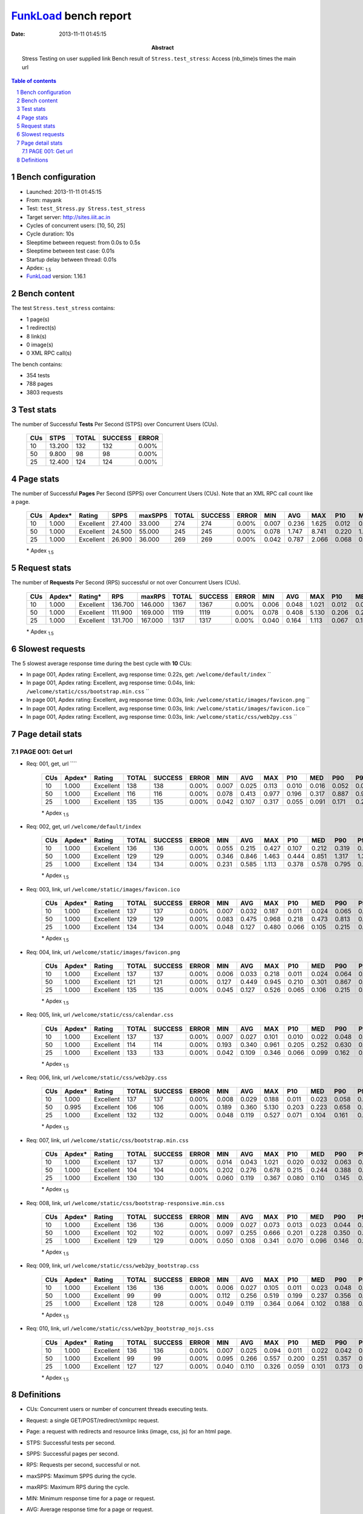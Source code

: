 ======================
FunkLoad_ bench report
======================


:date: 2013-11-11 01:45:15
:abstract: Stress Testing on user supplied link
           Bench result of ``Stress.test_stress``: 
           Access (nb_time)s times the main url

.. _FunkLoad: http://funkload.nuxeo.org/
.. sectnum::    :depth: 2
.. contents:: Table of contents
.. |APDEXT| replace:: \ :sub:`1.5`

Bench configuration
-------------------

* Launched: 2013-11-11 01:45:15
* From: mayank
* Test: ``test_Stress.py Stress.test_stress``
* Target server: http://sites.iiit.ac.in
* Cycles of concurrent users: [10, 50, 25]
* Cycle duration: 10s
* Sleeptime between request: from 0.0s to 0.5s
* Sleeptime between test case: 0.01s
* Startup delay between thread: 0.01s
* Apdex: |APDEXT|
* FunkLoad_ version: 1.16.1


Bench content
-------------

The test ``Stress.test_stress`` contains: 

* 1 page(s)
* 1 redirect(s)
* 8 link(s)
* 0 image(s)
* 0 XML RPC call(s)

The bench contains:

* 354 tests
* 788 pages
* 3803 requests


Test stats
----------

The number of Successful **Tests** Per Second (STPS) over Concurrent Users (CUs).

 .. image:: tests.png

 ================== ================== ================== ================== ==================
                CUs               STPS              TOTAL            SUCCESS              ERROR
 ================== ================== ================== ================== ==================
                 10             13.200                132                132             0.00%
                 50              9.800                 98                 98             0.00%
                 25             12.400                124                124             0.00%
 ================== ================== ================== ================== ==================



Page stats
----------

The number of Successful **Pages** Per Second (SPPS) over Concurrent Users (CUs).
Note that an XML RPC call count like a page.

 .. image:: pages_spps.png
 .. image:: pages.png

 ================== ================== ================== ================== ================== ================== ================== ================== ================== ================== ================== ================== ================== ================== ==================
                CUs             Apdex*             Rating               SPPS            maxSPPS              TOTAL            SUCCESS              ERROR                MIN                AVG                MAX                P10                MED                P90                P95
 ================== ================== ================== ================== ================== ================== ================== ================== ================== ================== ================== ================== ================== ================== ==================
                 10              1.000          Excellent             27.400             33.000                274                274             0.00%              0.007              0.236              1.625              0.012              0.113              0.542              0.602
                 50              1.000          Excellent             24.500             55.000                245                245             0.00%              0.078              1.747              8.741              0.220              1.239              3.644              3.791
                 25              1.000          Excellent             26.900             36.000                269                269             0.00%              0.042              0.787              2.066              0.068              0.317              1.641              1.843
 ================== ================== ================== ================== ================== ================== ================== ================== ================== ================== ================== ================== ================== ================== ==================

 \* Apdex |APDEXT|

Request stats
-------------

The number of **Requests** Per Second (RPS) successful or not over Concurrent Users (CUs).

 .. image:: requests_rps.png
 .. image:: requests.png

 ================== ================== ================== ================== ================== ================== ================== ================== ================== ================== ================== ================== ================== ================== ==================
                CUs             Apdex*            Rating*                RPS             maxRPS              TOTAL            SUCCESS              ERROR                MIN                AVG                MAX                P10                MED                P90                P95
 ================== ================== ================== ================== ================== ================== ================== ================== ================== ================== ================== ================== ================== ================== ==================
                 10              1.000          Excellent            136.700            146.000               1367               1367             0.00%              0.006              0.048              1.021              0.012              0.025              0.107              0.215
                 50              1.000          Excellent            111.900            169.000               1119               1119             0.00%              0.078              0.408              5.130              0.206              0.267              0.843              0.961
                 25              1.000          Excellent            131.700            167.000               1317               1317             0.00%              0.040              0.164              1.113              0.067              0.107              0.364              0.580
 ================== ================== ================== ================== ================== ================== ================== ================== ================== ================== ================== ================== ================== ================== ==================

 \* Apdex |APDEXT|

Slowest requests
----------------

The 5 slowest average response time during the best cycle with **10** CUs:

* In page 001, Apdex rating: Excellent, avg response time: 0.22s, get: ``/welcome/default/index``
  ``
* In page 001, Apdex rating: Excellent, avg response time: 0.04s, link: ``/welcome/static/css/bootstrap.min.css``
  ``
* In page 001, Apdex rating: Excellent, avg response time: 0.03s, link: ``/welcome/static/images/favicon.png``
  ``
* In page 001, Apdex rating: Excellent, avg response time: 0.03s, link: ``/welcome/static/images/favicon.ico``
  ``
* In page 001, Apdex rating: Excellent, avg response time: 0.03s, link: ``/welcome/static/css/web2py.css``
  ``

Page detail stats
-----------------


PAGE 001: Get url
~~~~~~~~~~~~~~~~~

* Req: 001, get, url ````

     .. image:: request_001.001.png

     ================== ================== ================== ================== ================== ================== ================== ================== ================== ================== ================== ================== ==================
                    CUs             Apdex*             Rating              TOTAL            SUCCESS              ERROR                MIN                AVG                MAX                P10                MED                P90                P95
     ================== ================== ================== ================== ================== ================== ================== ================== ================== ================== ================== ================== ==================
                     10              1.000          Excellent                138                138             0.00%              0.007              0.025              0.113              0.010              0.016              0.052              0.079
                     50              1.000          Excellent                116                116             0.00%              0.078              0.413              0.977              0.196              0.317              0.887              0.960
                     25              1.000          Excellent                135                135             0.00%              0.042              0.107              0.317              0.055              0.091              0.171              0.201
     ================== ================== ================== ================== ================== ================== ================== ================== ================== ================== ================== ================== ==================

     \* Apdex |APDEXT|
* Req: 002, get, url ``/welcome/default/index``

     .. image:: request_001.002.png

     ================== ================== ================== ================== ================== ================== ================== ================== ================== ================== ================== ================== ==================
                    CUs             Apdex*             Rating              TOTAL            SUCCESS              ERROR                MIN                AVG                MAX                P10                MED                P90                P95
     ================== ================== ================== ================== ================== ================== ================== ================== ================== ================== ================== ================== ==================
                     10              1.000          Excellent                136                136             0.00%              0.055              0.215              0.427              0.107              0.212              0.319              0.376
                     50              1.000          Excellent                129                129             0.00%              0.346              0.846              1.463              0.444              0.851              1.317              1.361
                     25              1.000          Excellent                134                134             0.00%              0.231              0.585              1.113              0.378              0.578              0.795              0.849
     ================== ================== ================== ================== ================== ================== ================== ================== ================== ================== ================== ================== ==================

     \* Apdex |APDEXT|
* Req: 003, link, url ``/welcome/static/images/favicon.ico``

     .. image:: request_001.003.png

     ================== ================== ================== ================== ================== ================== ================== ================== ================== ================== ================== ================== ==================
                    CUs             Apdex*             Rating              TOTAL            SUCCESS              ERROR                MIN                AVG                MAX                P10                MED                P90                P95
     ================== ================== ================== ================== ================== ================== ================== ================== ================== ================== ================== ================== ==================
                     10              1.000          Excellent                137                137             0.00%              0.007              0.032              0.187              0.011              0.024              0.065              0.094
                     50              1.000          Excellent                129                129             0.00%              0.083              0.475              0.968              0.218              0.473              0.813              0.898
                     25              1.000          Excellent                134                134             0.00%              0.048              0.127              0.480              0.066              0.105              0.215              0.280
     ================== ================== ================== ================== ================== ================== ================== ================== ================== ================== ================== ================== ==================

     \* Apdex |APDEXT|
* Req: 004, link, url ``/welcome/static/images/favicon.png``

     .. image:: request_001.004.png

     ================== ================== ================== ================== ================== ================== ================== ================== ================== ================== ================== ================== ==================
                    CUs             Apdex*             Rating              TOTAL            SUCCESS              ERROR                MIN                AVG                MAX                P10                MED                P90                P95
     ================== ================== ================== ================== ================== ================== ================== ================== ================== ================== ================== ================== ==================
                     10              1.000          Excellent                137                137             0.00%              0.006              0.033              0.218              0.011              0.024              0.064              0.105
                     50              1.000          Excellent                121                121             0.00%              0.127              0.449              0.945              0.210              0.301              0.867              0.896
                     25              1.000          Excellent                135                135             0.00%              0.045              0.127              0.526              0.065              0.106              0.215              0.296
     ================== ================== ================== ================== ================== ================== ================== ================== ================== ================== ================== ================== ==================

     \* Apdex |APDEXT|
* Req: 005, link, url ``/welcome/static/css/calendar.css``

     .. image:: request_001.005.png

     ================== ================== ================== ================== ================== ================== ================== ================== ================== ================== ================== ================== ==================
                    CUs             Apdex*             Rating              TOTAL            SUCCESS              ERROR                MIN                AVG                MAX                P10                MED                P90                P95
     ================== ================== ================== ================== ================== ================== ================== ================== ================== ================== ================== ================== ==================
                     10              1.000          Excellent                137                137             0.00%              0.007              0.027              0.101              0.010              0.022              0.048              0.064
                     50              1.000          Excellent                114                114             0.00%              0.193              0.340              0.961              0.205              0.252              0.630              0.773
                     25              1.000          Excellent                133                133             0.00%              0.042              0.109              0.346              0.066              0.099              0.162              0.193
     ================== ================== ================== ================== ================== ================== ================== ================== ================== ================== ================== ================== ==================

     \* Apdex |APDEXT|
* Req: 006, link, url ``/welcome/static/css/web2py.css``

     .. image:: request_001.006.png

     ================== ================== ================== ================== ================== ================== ================== ================== ================== ================== ================== ================== ==================
                    CUs             Apdex*             Rating              TOTAL            SUCCESS              ERROR                MIN                AVG                MAX                P10                MED                P90                P95
     ================== ================== ================== ================== ================== ================== ================== ================== ================== ================== ================== ================== ==================
                     10              1.000          Excellent                137                137             0.00%              0.008              0.029              0.188              0.011              0.023              0.058              0.067
                     50              0.995          Excellent                106                106             0.00%              0.189              0.360              5.130              0.203              0.223              0.658              0.883
                     25              1.000          Excellent                132                132             0.00%              0.048              0.119              0.527              0.071              0.104              0.161              0.259
     ================== ================== ================== ================== ================== ================== ================== ================== ================== ================== ================== ================== ==================

     \* Apdex |APDEXT|
* Req: 007, link, url ``/welcome/static/css/bootstrap.min.css``

     .. image:: request_001.007.png

     ================== ================== ================== ================== ================== ================== ================== ================== ================== ================== ================== ================== ==================
                    CUs             Apdex*             Rating              TOTAL            SUCCESS              ERROR                MIN                AVG                MAX                P10                MED                P90                P95
     ================== ================== ================== ================== ================== ================== ================== ================== ================== ================== ================== ================== ==================
                     10              1.000          Excellent                137                137             0.00%              0.014              0.043              1.021              0.020              0.032              0.063              0.079
                     50              1.000          Excellent                104                104             0.00%              0.202              0.276              0.678              0.215              0.244              0.388              0.523
                     25              1.000          Excellent                130                130             0.00%              0.060              0.119              0.367              0.080              0.110              0.145              0.177
     ================== ================== ================== ================== ================== ================== ================== ================== ================== ================== ================== ================== ==================

     \* Apdex |APDEXT|
* Req: 008, link, url ``/welcome/static/css/bootstrap-responsive.min.css``

     .. image:: request_001.008.png

     ================== ================== ================== ================== ================== ================== ================== ================== ================== ================== ================== ================== ==================
                    CUs             Apdex*             Rating              TOTAL            SUCCESS              ERROR                MIN                AVG                MAX                P10                MED                P90                P95
     ================== ================== ================== ================== ================== ================== ================== ================== ================== ================== ================== ================== ==================
                     10              1.000          Excellent                136                136             0.00%              0.009              0.027              0.073              0.013              0.023              0.044              0.051
                     50              1.000          Excellent                102                102             0.00%              0.097              0.255              0.666              0.201              0.228              0.350              0.476
                     25              1.000          Excellent                129                129             0.00%              0.050              0.108              0.341              0.070              0.096              0.146              0.188
     ================== ================== ================== ================== ================== ================== ================== ================== ================== ================== ================== ================== ==================

     \* Apdex |APDEXT|
* Req: 009, link, url ``/welcome/static/css/web2py_bootstrap.css``

     .. image:: request_001.009.png

     ================== ================== ================== ================== ================== ================== ================== ================== ================== ================== ================== ================== ==================
                    CUs             Apdex*             Rating              TOTAL            SUCCESS              ERROR                MIN                AVG                MAX                P10                MED                P90                P95
     ================== ================== ================== ================== ================== ================== ================== ================== ================== ================== ================== ================== ==================
                     10              1.000          Excellent                136                136             0.00%              0.006              0.027              0.105              0.011              0.023              0.048              0.061
                     50              1.000          Excellent                 99                 99             0.00%              0.112              0.256              0.519              0.199              0.237              0.356              0.382
                     25              1.000          Excellent                128                128             0.00%              0.049              0.119              0.364              0.064              0.102              0.188              0.323
     ================== ================== ================== ================== ================== ================== ================== ================== ================== ================== ================== ================== ==================

     \* Apdex |APDEXT|
* Req: 010, link, url ``/welcome/static/css/web2py_bootstrap_nojs.css``

     .. image:: request_001.010.png

     ================== ================== ================== ================== ================== ================== ================== ================== ================== ================== ================== ================== ==================
                    CUs             Apdex*             Rating              TOTAL            SUCCESS              ERROR                MIN                AVG                MAX                P10                MED                P90                P95
     ================== ================== ================== ================== ================== ================== ================== ================== ================== ================== ================== ================== ==================
                     10              1.000          Excellent                136                136             0.00%              0.007              0.025              0.094              0.011              0.022              0.042              0.049
                     50              1.000          Excellent                 99                 99             0.00%              0.095              0.266              0.557              0.200              0.251              0.357              0.497
                     25              1.000          Excellent                127                127             0.00%              0.040              0.110              0.326              0.059              0.101              0.173              0.192
     ================== ================== ================== ================== ================== ================== ================== ================== ================== ================== ================== ================== ==================

     \* Apdex |APDEXT|

Definitions
-----------

* CUs: Concurrent users or number of concurrent threads executing tests.
* Request: a single GET/POST/redirect/xmlrpc request.
* Page: a request with redirects and resource links (image, css, js) for an html page.
* STPS: Successful tests per second.
* SPPS: Successful pages per second.
* RPS: Requests per second, successful or not.
* maxSPPS: Maximum SPPS during the cycle.
* maxRPS: Maximum RPS during the cycle.
* MIN: Minimum response time for a page or request.
* AVG: Average response time for a page or request.
* MAX: Maximmum response time for a page or request.
* P10: 10th percentile, response time where 10 percent of pages or requests are delivered.
* MED: Median or 50th percentile, response time where half of pages or requests are delivered.
* P90: 90th percentile, response time where 90 percent of pages or requests are delivered.
* P95: 95th percentile, response time where 95 percent of pages or requests are delivered.
* Apdex T: Application Performance Index, 
  this is a numerical measure of user satisfaction, it is based
  on three zones of application responsiveness:

  - Satisfied: The user is fully productive. This represents the
    time value (T seconds) below which users are not impeded by
    application response time.

  - Tolerating: The user notices performance lagging within
    responses greater than T, but continues the process.

  - Frustrated: Performance with a response time greater than 4*T
    seconds is unacceptable, and users may abandon the process.

    By default T is set to 1.5s this means that response time between 0
    and 1.5s the user is fully productive, between 1.5 and 6s the
    responsivness is tolerating and above 6s the user is frustrated.

    The Apdex score converts many measurements into one number on a
    uniform scale of 0-to-1 (0 = no users satisfied, 1 = all users
    satisfied).

    Visit http://www.apdex.org/ for more information.
* Rating: To ease interpretation the Apdex
  score is also represented as a rating:

  - U for UNACCEPTABLE represented in gray for a score between 0 and 0.5 

  - P for POOR represented in red for a score between 0.5 and 0.7

  - F for FAIR represented in yellow for a score between 0.7 and 0.85

  - G for Good represented in green for a score between 0.85 and 0.94

  - E for Excellent represented in blue for a score between 0.94 and 1.

Report generated with FunkLoad_ 1.16.1, more information available on the `FunkLoad site <http://funkload.nuxeo.org/#benching>`_.
